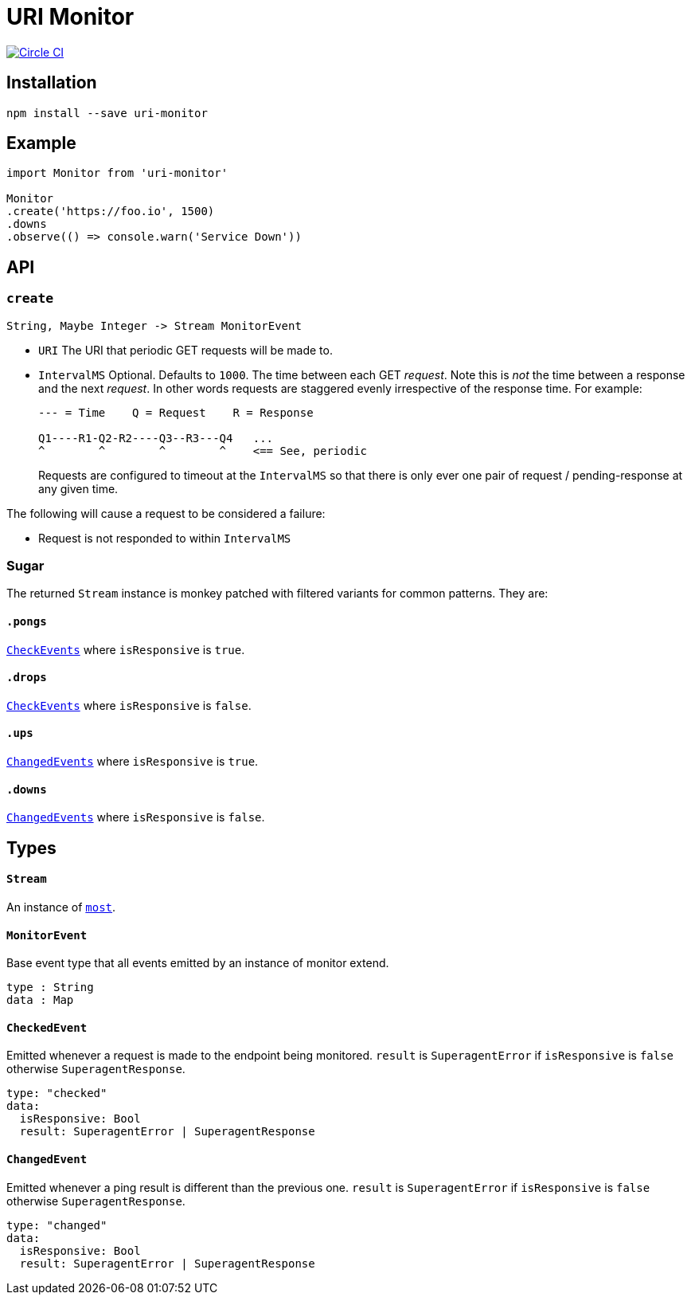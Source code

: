 :macro: toc
:toc-title:
:toc-levels: 9

# URI Monitor

image:https://circleci.com/gh/jasonkuhrt/uri-monitor.svg?style=svg["Circle CI", link="https://circleci.com/gh/jasonkuhrt/uri-monitor"]

toc::[]



## Installation

```
npm install --save uri-monitor
```



## Example

```js
import Monitor from 'uri-monitor'

Monitor
.create('https://foo.io', 1500)
.downs
.observe(() => console.warn('Service Down'))
```



## API

### `create`

```haskell
String, Maybe Integer -> Stream MonitorEvent
```

* `URI` The URI that periodic GET requests will be made to.

* `IntervalMS` Optional. Defaults to `1000`. The time between each GET _request_. Note this is _not_ the time between a response and the next _request_. In other words requests are staggered evenly irrespective of the response time. For example:
+
```
--- = Time    Q = Request    R = Response

Q1----R1-Q2-R2----Q3--R3---Q4   ...
^        ^        ^        ^    <== See, periodic
```
+
Requests are configured to timeout at the `IntervalMS` so that there is only ever one pair of request / pending-response at any given time.

The following will cause a request to be considered a failure:

* Request is not responded to within `IntervalMS`

### Sugar

The returned `Stream` instance is monkey patched with filtered variants for common patterns. They are:

#### `.pongs`

<<CheckEvent, `CheckEvents`>> where `isResponsive` is `true`.

#### `.drops`

<<CheckEvent, `CheckEvents`>> where `isResponsive` is `false`.

#### `.ups`

<<ChangedEvent, `ChangedEvents`>> where `isResponsive` is `true`.

#### `.downs`

<<ChangedEvent, `ChangedEvents`>> where `isResponsive` is `false`.



## Types

#### `Stream`

An instance of link:https://github.com/cujojs/most/blob/master/docs/api.md[`most`].

#### `MonitorEvent`

Base event type that all events emitted by an instance of monitor extend.

```yaml
type : String
data : Map
```

#### `CheckedEvent`

Emitted whenever a request is made to the endpoint being monitored. `result` is `SuperagentError` if `isResponsive` is `false` otherwise `SuperagentResponse`.

```yaml
type: "checked"
data:
  isResponsive: Bool
  result: SuperagentError | SuperagentResponse
```

#### `ChangedEvent`

Emitted whenever a ping result is different than the previous one. `result` is `SuperagentError` if `isResponsive` is `false` otherwise `SuperagentResponse`.

```yaml
type: "changed"
data:
  isResponsive: Bool
  result: SuperagentError | SuperagentResponse
```
